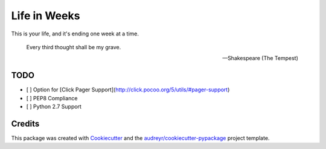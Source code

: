 =============
Life in Weeks
=============

.. image:: https://img.shields.io/pypi/v/life_in_weeks.svg
        :target: https://pypi.python.org/pypi/life_in_weeks

.. image:: https://img.shields.io/travis/ltiao/life_in_weeks.svg
        :target: https://travis-ci.org/ltiao/life_in_weeks

.. image:: https://readthedocs.org/projects/life_in_weeks/badge/?version=latest
        :target: https://readthedocs.org/projects/life_in_weeks/?badge=latest
        :alt: Documentation Status


This is your life, and it's ending one week at a time.


    Every third thought shall be my grave. 

    -- Shakespeare (The Tempest)

TODO
----

* [ ] Option for [Click Pager Support](http://click.pocoo.org/5/utils/#pager-support)
* [ ] PEP8 Compliance
* [ ] Python 2.7 Support

Credits
---------

This package was created with Cookiecutter_ and the `audreyr/cookiecutter-pypackage`_ project template.

.. _Cookiecutter: https://github.com/audreyr/cookiecutter
.. _`audreyr/cookiecutter-pypackage`: https://github.com/audreyr/cookiecutter-pypackage
